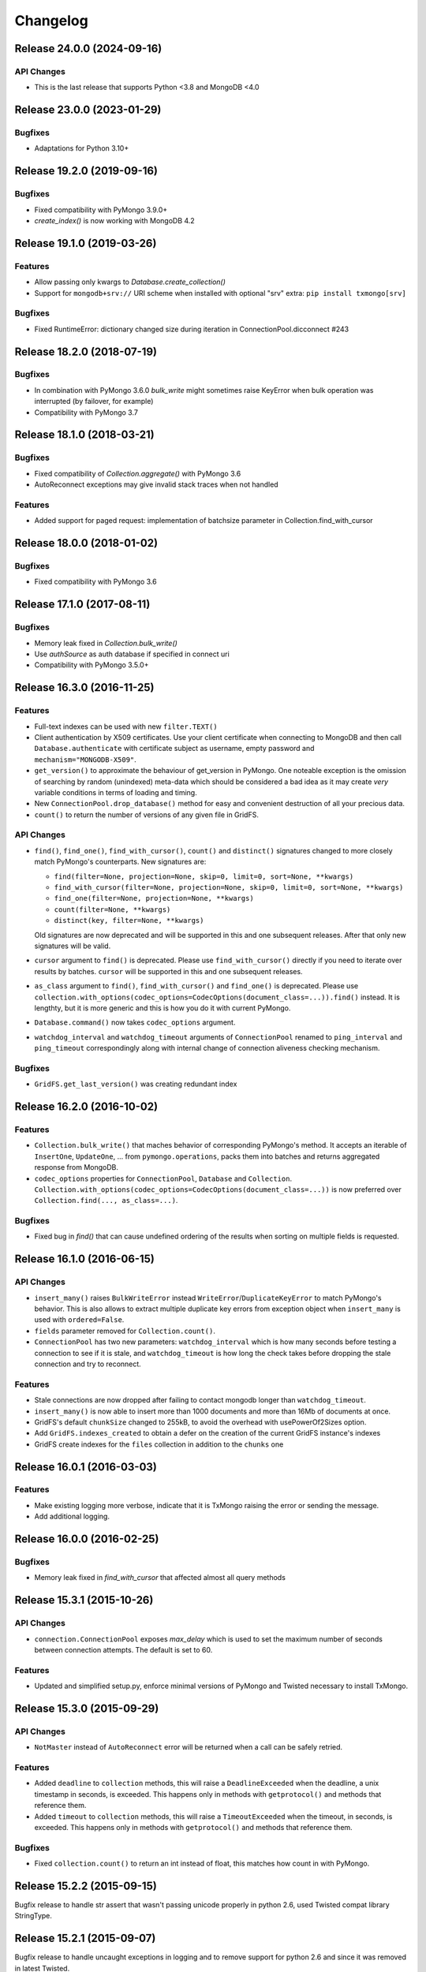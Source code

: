 Changelog
=========

Release 24.0.0 (2024-09-16)
---------------------------

API Changes
^^^^^^^^

- This is the last release that supports Python <3.8 and MongoDB <4.0


Release 23.0.0 (2023-01-29)
---------------------------

Bugfixes
^^^^^^^^

- Adaptations for Python 3.10+


Release 19.2.0 (2019-09-16)
---------------------------

Bugfixes
^^^^^^^^

- Fixed compatibility with PyMongo 3.9.0+
- `create_index()` is now working with MongoDB 4.2


Release 19.1.0 (2019-03-26)
---------------------------

Features
^^^^^^^^

- Allow passing only kwargs to `Database.create_collection()`
- Support for ``mongodb+srv://`` URI scheme when installed with optional "srv" extra: ``pip install txmongo[srv]``

Bugfixes
^^^^^^^^

- Fixed RuntimeError: dictionary changed size during iteration in ConnectionPool.dicconnect #243


Release 18.2.0 (2018-07-19)
---------------------------

Bugfixes
^^^^^^^^

- In combination with PyMongo 3.6.0 `bulk_write` might sometimes raise
  KeyError when bulk operation was interrupted (by failover, for example)
- Compatibility with PyMongo 3.7


Release 18.1.0 (2018-03-21)
---------------------------

Bugfixes
^^^^^^^^

- Fixed compatibility of `Collection.aggregate()` with PyMongo 3.6
- AutoReconnect exceptions may give invalid stack traces when not handled

Features
^^^^^^^^

- Added support for paged request: implementation of batchsize parameter in Collection.find_with_cursor


Release 18.0.0 (2018-01-02)
---------------------------

Bugfixes
^^^^^^^^

- Fixed compatibility with PyMongo 3.6


Release 17.1.0 (2017-08-11)
---------------------------

Bugfixes
^^^^^^^^

- Memory leak fixed in `Collection.bulk_write()`
- Use `authSource` as auth database if specified in connect uri
- Compatibility with PyMongo 3.5.0+

Release 16.3.0 (2016-11-25)
---------------------------

Features
^^^^^^^^

- Full-text indexes can be used with new ``filter.TEXT()``
- Client authentication by X509 certificates. Use your client certificate when connecting
  to MongoDB and then call ``Database.authenticate`` with certificate subject as username,
  empty password and ``mechanism="MONGODB-X509"``.
- ``get_version()`` to approximate the behaviour of get_version in PyMongo. One noteable exception
  is the omission of searching by random (unindexed) meta-data which should be considered a bad idea
  as it may create *very* variable conditions in terms of loading and timing.
- New ``ConnectionPool.drop_database()`` method for easy and convenient destruction of all your precious data.
- ``count()`` to return the number of versions of any given file in GridFS.

API Changes
^^^^^^^^^^^

- ``find()``, ``find_one()``, ``find_with_cursor()``, ``count()`` and ``distinct()`` signatures
  changed to more closely match PyMongo's counterparts. New signatures are:

  - ``find(filter=None, projection=None, skip=0, limit=0, sort=None, **kwargs)``
  - ``find_with_cursor(filter=None, projection=None, skip=0, limit=0, sort=None, **kwargs)``
  - ``find_one(filter=None, projection=None, **kwargs)``
  - ``count(filter=None, **kwargs)``
  - ``distinct(key, filter=None, **kwargs)``

  Old signatures are now deprecated and will be supported in this and one subsequent releases.
  After that only new signatures will be valid.
- ``cursor`` argument to ``find()`` is deprecated. Please use ``find_with_cursor()`` directly
  if you need to iterate over results by batches. ``cursor`` will be supported in this and
  one subsequent releases.
- ``as_class`` argument to ``find()``, ``find_with_cursor()`` and ``find_one()`` is deprecated.
  Please use ``collection.with_options(codec_options=CodecOptions(document_class=...)).find()``
  instead. It is lengthty, but it is more generic and this is how you do it with current PyMongo.
- ``Database.command()`` now takes ``codec_options`` argument.
- ``watchdog_interval`` and ``watchdog_timeout`` arguments of ``ConnectionPool`` renamed
  to ``ping_interval`` and ``ping_timeout`` correspondingly along with internal change of
  connection aliveness checking mechanism.

Bugfixes
^^^^^^^^

- ``GridFS.get_last_version()`` was creating redundant index

Release 16.2.0 (2016-10-02)
---------------------------

Features
^^^^^^^^

- ``Collection.bulk_write()`` that maches behavior of corresponding PyMongo's method. It accepts
  an iterable of ``InsertOne``, ``UpdateOne``, ... from ``pymongo.operations``, packs them into
  batches and returns aggregated response from MongoDB.
- ``codec_options`` properties for ``ConnectionPool``, ``Database`` and ``Collection``.
  ``Collection.with_options(codec_options=CodecOptions(document_class=...))`` is now preferred
  over ``Collection.find(..., as_class=...)``.

Bugfixes
^^^^^^^^

- Fixed bug in `find()` that can cause undefined ordering of the results when sorting on multiple fields is requested.

Release 16.1.0 (2016-06-15)
---------------------------

API Changes
^^^^^^^^^^^

- ``insert_many()`` raises ``BulkWriteError`` instead ``WriteError``/``DuplicateKeyError`` to
  match PyMongo's behavior. This is also allows to extract multiple duplicate key errors from
  exception object when ``insert_many`` is used with ``ordered=False``.
- ``fields`` parameter removed for ``Collection.count()``.
- ``ConnectionPool`` has two new parameters: ``watchdog_interval`` which is how many seconds before
  testing a connection to see if it is stale, and ``watchdog_timeout`` is how long the check takes
  before dropping the stale connection and try to reconnect.

Features
^^^^^^^^

- Stale connections are now dropped after failing to contact mongodb longer than ``watchdog_timeout``.
- ``insert_many()`` is now able to insert more than 1000 documents and more than 16Mb of documents at once.
- GridFS's default ``chunkSize`` changed to 255kB, to avoid the overhead with usePowerOf2Sizes option.
- Add ``GridFS.indexes_created`` to obtain a defer on the creation of the current
  GridFS instance's indexes
- GridFS create indexes for the ``files`` collection in addition to the ``chunks`` one

Release 16.0.1 (2016-03-03)
---------------------------

Features
^^^^^^^^

- Make existing logging more verbose, indicate that it is TxMongo raising the error or sending the message.
- Add additional logging.

Release 16.0.0 (2016-02-25)
---------------------------

Bugfixes
^^^^^^^^

- Memory leak fixed in `find_with_cursor` that affected almost all query methods


Release 15.3.1 (2015-10-26)
---------------------------

API Changes
^^^^^^^^^^^

- ``connection.ConnectionPool`` exposes `max_delay` which is used to set the maximum number of
  seconds between connection attempts. The default is set to 60.

Features
^^^^^^^^

- Updated and simplified setup.py, enforce minimal versions of PyMongo and Twisted necessary to
  install TxMongo.


Release 15.3.0 (2015-09-29)
---------------------------

API Changes
^^^^^^^^^^^

- ``NotMaster`` instead of ``AutoReconnect`` error will be returned when a call can be safely
  retried.

Features
^^^^^^^^

- Added ``deadline`` to ``collection`` methods, this will raise a ``DeadlineExceeded`` when the
  deadline, a unix timestamp in seconds, is exceeded. This happens only in methods with
  ``getprotocol()`` and methods that reference them.
- Added ``timeout`` to ``collection`` methods, this will raise a ``TimeoutExceeded`` when the
  timeout, in seconds, is exceeded. This happens only in methods with ``getprotocol()`` and methods that
  reference them.

Bugfixes
^^^^^^^^

- Fixed ``collection.count()`` to return an int instead of float, this matches how count
  in with PyMongo.


Release 15.2.2 (2015-09-15)
---------------------------

Bugfix release to handle str assert that wasn't passing unicode properly in
python 2.6, used Twisted compat library StringType.


Release 15.2.1 (2015-09-07)
---------------------------

Bugfix release to handle uncaught exceptions in logging and to remove support
for python 2.6 and since it was removed in latest Twisted.


Release 15.2 (2015-09-05)
-------------------------

This release makes TxMongo fully Python3 compatible and has an API change that
breaks older TxMongo compatibility by bringing it inline with PyMongo.

API Changes
^^^^^^^^^^^

- ``txmongo.dbref`` removed. Use ``bson.dbref`` instead.
  **Incompatibility note:** ``bson.dbref.DBRef`` takes collection name as string while
  ``txmongo.dbref.DBRef`` was able to accept ``Collection`` instance. Please use
  ``collection.name`` instead.
- Added ``timeout`` parameter for ``connection.ConnectionPool`` that can passed on to
  Twisted's ``connectTCP`` and ``connectSSL`` methods.

Features
^^^^^^^^

- ``name``, ``full_name`` and ``database`` properties of ``Collection``
- Python3 compatible.


Release 15.1 (2015-06-08)
-------------------------

This is a major release in that while increasing code coverage to 95%
( see https://coveralls.io/builds/2749499 ), we've also caught several
bugs, added features and changed functionality to be more inline with PyMongo.

This is no small thanks to travis-ci and coveralls while using tox to cover all iterations
that we support.

We can officially say that we are Python 2.6, 2.7 and PyPy compatible.

API Changes
^^^^^^^^^^^

- **TxMongo now requires PyMongo 3.x**, if you need PyMongo 2.x support, please use 15.0, otherwise
  it is highgly recommend to use PyMongo 3.x which still support MongoDB 2.6.
- Better handling of replica-sets, we now raise an ``autoreconnect`` when master is unreachable.
- Changed the behaviour of ``find_one`` to return ``None`` instead of an empty
  dict ``{}`` when no result is found.
- New-style query methods: ``insert_one/many``, ``update_one/many``, ``delete_one/many``,
  ``replace_one`` and ``find_one_and_update/replace``

Features
^^^^^^^^

- Added ``db.command`` function, just like PyMongo.
- Added support for named indexes in ``filter``.
- ``insert()``, ``update()``, ``save()`` and ``remove()`` now support write-concern options via
  named args: ``w``, ``wtimeout``, ``j``, ``fsync``. ``safe`` argument is still supported for
  backward compatibility.
- Default write-concern can be specified for ``Connection`` using named arguments in constructor
  or by URI options.
- Write-concern options can also be set for ``Database`` and ``Collection`` with ``write_concern``
  named argument of their constructors. In this case write-concern is specified by instance of
  ``pymongo.write_concern.WriteConcern``
- ``txmongo.protocol.INSERT_CONTINUE_ON_ERROR`` flag defined for using with ``insert()``
- Replaced all traditional deferred callbacks (and errbacks) to use @defer.inlineCallbacks

Bugfixes
^^^^^^^^

- Fixed typo in ``map_reduce()`` when returning results.
- Fixed hang in ``create_collection()`` in case of error.
- Fixed typo in ``rename()`` that wasn't using the right factory.
- Fixed exception in ``drop_index`` that was being thrown when dropping a non-existent collection.
  This makes the function idempotent.
- Fixed URI prefixing when "mongodb://" is not present in URI string in ``connection``.
- Fixed fail-over when using replica-sets in ``connection``.  It now raises ``autoreconnect`` when
  there is a problem with the existing master. It is then up to the client code to reconnect to the
  new master.
- Fixed number of cursors in protocol so that it works with py2.6, py2.6 and pypy.


Release 15.0 (2015-05-04)
-------------------------

This is the first release using the Twisted versioning method.

API Changes
^^^^^^^^^^^

- ``collections.index_information`` now mirrors PyMongo's method.
- ``getrequestid`` is now ``get_request_id``

Features
^^^^^^^^

- Add support for 2dsphere indexes, see http://docs.mongodb.org/manual/tutorial/build-a-2dsphere-index/
- PEP8 across files as we work through them.
- Authentication reimplemented for ConnectionPool support with multiple DBs.
- Add support for MongoDB 3.0

Bugfixes
^^^^^^^^

- Fixed failing tests due to changes in Python in 2.6
- Fixed limit not being respected, which should help performance.
- Find now closes MongoDB cursors.
- Fixed 'hint' filter to correctly serialize with double dollar signs.


Improved Documentation
^^^^^^^^^^^^^^^^^^^^^^

- Added, updated and reworked documentation using Sphinx.
- The documentation is now hosted on https://txmongo.readthedocs.org/.


Release 0.6 (2015-01-23)
------------------------

This is the last release in this version scheme, we'll be switching to the Twisted version scheme in the next release.

API Changes
^^^^^^^^^^^

- TxMongo: None

Features
^^^^^^^^

- Added SSL support using Twisted SSLContext factory
- Added "find with cursor" like pymongo
- Test coverage is now measured. We're currently at around 78%.

Bugfixes
^^^^^^^^

- Fixed import in database.py


Release 0.5 (2014-10-02)
------------------------

Code review and cleanup


Bugfixes
^^^^^^^^

- Bug fixes


Release 0.4 (2013-01-07)
------------------------

Significant performance improvements.

API Changes
^^^^^^^^^^^

- TxMongo: None

Features
^^^^^^^^

- Support AutoReconnect to connect to fail-over master.
- Use pymongo instead of in-tree copy.

Bugfixes
^^^^^^^^

- Bug fixes

Release 0.3 (2010-09-13)
------------------------

Initial release.

License
^^^^^^^

- Apache 2.0

